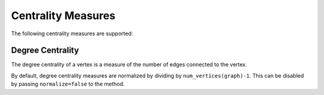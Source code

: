 Centrality Measures
=================

The following centrality measures are supported:

Degree Centrality
---------------
The degree centrality of a vertex is a measure of the number of edges
connected to the vertex.

By default, degree centrality measures are normalized by dividing by
``num_vertices(graph)-1``. This can be disabled by passing ``normalize=false``
to the method.

.. py:function:: degree_centrality(graph; normalize=true)

    Calculate the (possibly bidirectional) degree centrality of the graph.

.. py:function:: in_degree_centrality(graph; normalize=true)

    Calculate the unidirectional degree centrality via incoming edges.

.. py:function:: out_degree_centrality(graph; normalize=true)

    Calculate the unidirectional degree centrality via outgoing edges.

    :param graph:   The input graph
    :returns:       a ``Dict`` with each vertex mapped to its centrality measure.



.. The following text is here as a reference for future documentation.
.. It will not be included by sphinx-build.

.. Graph Traversal
.. ---------------
..
.. Graph traversal refers to a process that traverses vertices of a graph following certain order (starting from user-input sources). This package implements two traversal schemes: *breadth-first* and *depth-first*.
..
.. During traveral, each vertex maintains a status (also called *color*), which is an integer value defined as below:
..
.. * ``color = 0``: the vertex has not been encountered (*i.e.* discovered)
.. * ``color = 1``: the vertex has been discovered and remains open
.. * ``color = 2``: the vertex has been closed (*i.e.* all its neighbors have been examined)
..
.. .. py:function:: traverse_graph(graph, alg, source, visitor[, colormap])
..
..     :param graph:       The input graph, which must implement ``vertex_map`` and ``adjacency_list``.
..     :param alg:         The algorithm of traveral, which can be either ``BreadthFirst()`` or ``DepthFirst()``.
..     :param source:      The source vertex (or vertices). The traversal starts from here.
..     :param visitor:     The visitor which performs certain operations along the traversal.
..     :param colormap:    An integer vector that indicates the status of each vertex. If this is input by the user, the status will be written to the input vector, otherwise an internal color vector will be created.
..
.. Here, ``visitor`` must be an instance of a sub-type of ``AbstractGraphVisitor``. A specific graph visitor type can choose to implement some or all of the following methods.
..
.. .. py:function:: discover_vertex!(visitor, v)
..
..     invoked when a vertex ``v`` is encountered for the first time. This function should return whether to continue traversal.
..
.. .. py:function:: open_vertex!(visitor, v)
..
..     invoked when a vertex ``v`` is about to examine ``v``'s neighbors.
..
.. .. py:function:: examine_neighbor!(visitor, u, v, color, ecolor)
..
..     invoked when a neighbor/out-going edge is examined. Here ``color`` is the status of ``v``, and ``ecolor`` is the status of the outgoing edge. Edge statuses are currently only considered by depth-first search.
..
.. .. py:function:: close_vertex!(visitor, v)
..
..      invoked when all neighbors of ``v`` has been examined.
..
.. If a method of these is not implemented, it will automatically fallback to no-op. The package provides some pre-defined visitor types:
..
.. * ``TrivialGraphVisitor``: all methods are no-op.
.. * ``VertexListVisitor``: it has a field ``vertices``, which is a vector comprised of vertices in the order of being discovered.
.. * ``LogGraphVisitor``: it prints message to show the progress of the traversal.
..
.. Many graph algorithms can be implemented based on graph traversal through certain visitors or by using the colormap in certain ways. For example, in this package, topological sorting, connected components, and cycle detection are all implemented using ``traverse_graph`` with specifically designed visitors.
..
..
.. Cycle detection
.. ---------------
..
.. In graph theory, a cycle is defined to be a path that starts from some vertex ``v`` and ends up at ``v``.
..
.. .. py:function:: test_cyclic_by_dfs(g)
..
..     Tests whether a graph contains a cycle through depth-first search. It returns ``true`` when it finds a cycle, otherwise ``false``. Here, ``g`` must implement ``vertex_list``, ``vertex_map``, and ``adjacency_list``.
..
..
.. Connected components
.. --------------------
..
.. In graph theory, a connected component (in an undirected graph) refers to a subset of vertices such that there exists a path between any pair of them.
..
.. .. py:function:: connected_components(g)
..
..     Returns a vector of components, where each component is represented by a vector of vertices. Here, ``g`` must be an undirected graph, and implement ``vertex_list``, ``vertex_map``, and ``adjacency_list``.
..
.. Cliques
.. -------
..
.. In graph theory, a clique in an undirected graph is a subset of its vertices
.. such that every two vertices in the subset are connected by an edge. A maximal
.. clique is the largest clique containing a given node.
..
.. .. py:function:: maximal_cliques(g)
..
..     Returns a vector of maximal cliques, where each maximal clique is represented by a vector of vertices. Here, ``g`` must be an undirected graph, and implement ``vertex_list`` and ``adjacency_list``.
..
.. Topological Sorting
.. -------------------
..
.. Topological sorting of an acyclic directed graph is a linear ordering of vertices, such that for each directed edge ``(u, v)``, ``u`` always comes before ``v`` in the ordering.
..
.. .. py:function:: topological_sort_by_dfs(g)
..
..     Returns a topological sorting of the vertices in ``g`` in the form of a vector of vertices. Here, ``g`` may be directed or undirected, and implement ``vertex_list``, ``vertex_map``, and ``adjacency_list``.
..
..
.. Shortest Paths
.. ---------------
..
.. This package implements three classic algorithms for finding shortest paths:
.. *Dijkstra's algorithm*, the *Floyd-Warshall algorithm*, and the *A\*
.. algorithm*. We plan to implement the *Bellman-Ford algorithm* and *Johnson's
.. algorithm* in the near future.
..
.. Dijkstra's Algorithm
.. ~~~~~~~~~~~~~~~~~~~~
..
.. .. py:function:: dijkstra_shortest_paths(graph, edge_dists, source[, visitor])
..
..     Performs Dijkstra's algorithm to find shortest paths to all vertices from input sources.
..
..     :param graph:       The input graph
..     :param edge_dists:  The vector of edge distances or an edge
.. 			property inspector.
..     :param source:      The source vertex (or vertices)
..     :param visitor:     An visitor instance
..
..     :returns:           An instance of ``DijkstraStates`` that encapsulates the results.
..
.. Here, ``graph`` can be directed or undirected. It must implement
.. ``vertex_map``, ``edge_map`` and ``incidence_list``. The following is an example that shows how to use this function:
..
.. .. code-block:: python
..
..     # construct a graph and the edge distance vector
..
..     g = simple_inclist(5)
..
..     inputs = [       # each element is (u, v, dist)
..         (1, 2, 10.),
..         (1, 3, 5.),
..         (2, 3, 2.),
..         (3, 2, 3.),
..         (2, 4, 1.),
..         (3, 5, 2.),
..         (4, 5, 4.),
..         (5, 4, 6.),
..         (5, 1, 7.),
..         (3, 4, 9.) ]
..
..     ne = length(g1_wedges)
..     dists = zeros(ne)
..
..     for i = 1 : ne
..         a = inputs[i]
..         add_edge!(g1, a[1], a[2])   # add edge
..         dists[i] = a[3]             # set distance
..     end
..
..     r = dijkstra_shortest_paths(g, dists, 1)
..
..     @assert r.parents == [1, 3, 1, 2, 3]
..     @assert r.dists == [0., 8., 5., 9., 7.]
..
.. The result has several fields, among which the following are most useful:
..
.. * ``parents[i]``:  the parent vertex of the i-th vertex. The parent of each source vertex is itself.
.. * ``dists[i]``:  the minimum distance from the i-th vertex to source.
..
.. The user can (optionally) provide a visitor that perform operations along with the algorithm. The visitor must be an instance of a sub type of ``AbstractDijkstraVisitor``, which may implement part of all of the following methods.
..
.. .. py:function:: discover_vertex!(visitor, u, v, d)
..
..     Invoked when a new vertex ``v`` is first discovered (from the parent ``u``). ``d`` is the initial distance from ``v`` to source.
..
.. .. py:function:: include_vertex!(visitor, u, v, d)
..
..     Invoked when the distance of a vertex is determined (at the point ``v`` is popped from the heap). This function should return whether to continue the procedure. One can use a visitor to terminate the algorithm earlier by letting this function return ``false`` under certain conditions.
..
.. .. py:function:: update_vertex!(visitor, u, v, d)
..
..     Invoked when the distance to a vertex is updated (relaxed).
..
.. .. py:function:: close_vertex!(visitor, u, v, d)
..
..     Invoked when a vertex is closed (all its neighbors have been examined).
..
..
.. Bellman Ford Algorithm
.. ~~~~~~~~~~~~~~~~~~~~
..
.. .. py:function:: bellman_ford_shortest_paths(graph, edge_dists, source)
..
..     Performs Bellman Ford algorithm to find shortest paths to all vertices from input sources.
..
..     :param graph:       The input graph
..     :param edge_dists:  The vector of edge distances or an edge
.. 			property inspector.
..     :param source:      The source vertex (or vertices)
..
..     :returns:           An instance of ``BellmanFordStates`` that encapsulates the results.
..
.. Here, ``graph`` can be directed or undirected. Weights can be negative
.. for a directed graph. It must implement
.. ``vertex_map``, ``edge_map`` and ``incidence_list``.  If there is a
.. negative weight cycle an exception of ``NegativeCycleError`` is thrown.
..
.. The result has several fields, among which the following are most useful:
..
.. * ``parents[i]``:  the parent vertex of the i-th vertex. The parent of each source vertex is itself.
.. * ``dists[i]``:  the minimum distance from the i-th vertex to source.
..
.. .. py:function:: has_negative_edge_cycle(graph, edge_dists)
..
.. 		 Tests if the graph has a negative weight cycle.
..
..     :param graph:       The input graph
..     :param edge_dists:  The vector of edge distances or an edge
.. 			property inspector.
..     :returns: ``true`` if there is a negative weight cycle, ``false`` otherwise.e
..
.. Floyd-Warshall's algorithm
.. ~~~~~~~~~~~~~~~~~~~~~~~~~~~
..
.. .. py:function:: floyd_warshall(dists)
..
..     Performs Floyd-Warshall algorithm to compute shortest path lengths between each pair of vertices.
..
..     :param dists: The edge distance matrix.
..     :returns: The matrix of shortest path lengths.
..
.. .. py:function:: floyd_warshall!(dists)
..
..     Performs Floyd-Warshall algorithm inplace, updating an edge distance matrix into a matrix of shortest path lengths.
..
.. .. py:function:: floyd_warshall!(dists, nexts)
..
..     Performs Floyd-Warshall algorithm inplace, and writes the next-hop matrix. When this function finishes, ``nexts[i,j]`` is the next hop of ``i`` along the shortest path from ``i`` to ``j``. One can reconstruct the shortest path based on this matrix.
..
..
.. A*
.. ~~
..
.. .. py:function:: shortest_path(graph, dists, s, t[, heuristic])
..
..     Find the shortest path between vertices ``s`` and ``t`` of ``graph`` using Hart, Nilsson and Raphael's `A* algorithm <http://en.wikipedia.org/wiki/A*_search_algorithm>`_.
..
..     :param graph: the input graph
..     :param dists: the edge distance matrix or an edge property inspector
..     :param s: the start vertex
..     :param t: the end vertex
..     :param heuristic: a function underestimating the distance from its input node to ``t``.
..
..     :returns: an array of edges representing the shortest path.
..
.. Minimum Spanning Trees
.. -----------------------
..
.. This package implements two algorithm to find a minimum spanning tree of a graph: *Prim's algorithm* and *Kruskal's algorithm*.
..
.. Prim's algorithm
.. ~~~~~~~~~~~~~~~~~
..
.. Prim's algorithm finds a minimum spanning tree by growing from a root vertex, adding one edge at each iteration.
..
.. .. py:function:: prim_minimum_spantree(graph, eweights, root)
..
..     Perform Prim's algorithm to find a minimum spanning tree.
..
..     :param graph:       the input graph
..     :param eweights:    the edge weights (a vector or an edge property inspector)
..     :param root:        the root vertex
..
..     :returns:   ``(re, rw)``, where ``re`` is a vector of edges that constitute the resultant tree, and ``rw`` is the vector of corresponding edge weights.
..
..
.. Kruskal's algorithm
.. ~~~~~~~~~~~~~~~~~~~~
..
.. Kruskal's algorithm finds a minimum spanning tree (or forest) by gradually uniting disjoint trees.
..
.. .. py:function:: kruskal_minimum_spantree(graph, eweights[, K=1])
..
..     :param graph:       the input graph
..     :param eweights:    the edge weights (a vector or an edge property inspector)
..     :param K:           the number of trees in the resultant forest. If ``K = 1``, it ends up with a tree. This argument is optional. By default, it is set to ``1``.
..
..     :returns:   ``(re, rw)``, where ``re`` is a vector of edges that constitute the resultant tree, and ``rw`` is the vector of corresponding edge weights.
..
..
.. Random Graphs
.. -------------
..
.. Erdős–Rényi graphs
.. ~~~~~~~~~~~~~~~~~~
..
.. The `Erdős–Rényi model <https://en.wikipedia.org/wiki/Erd%C5%91s%E2%80%93R%C3%A9nyi_model>`_ sets an edge between each pair of vertices with equal
.. probability, independently of the other edges.
..
.. .. py:function:: erdos_renyi_graph(g, n, p[; has_self_loops=false])
..
..     Add edges between vertices 1:n of graph ``g`` randomly, adding each possible edge with probability ``p`` independently of all others.
..
..     :param g:           the input graph
..     :param n:           the number of vertices between which to add edges
..     :param p:           the probability with which to add each edge
..     :param has_self_loops:      whether to consider edges ``v -> v``.
..
..     :returns: the graph ``g``.
..
.. .. py:function:: erdos_renyi_graph(n, p[, has_self_loops=false])
..
..     Convenience function to construct an ``n``-vertex Erdős–Rényi graph as an incidence list.
..
.. Watts-Strogatz graphs
.. ~~~~~~~~~~~~~~~~~~~~~
..
.. The `Watts–Strogatz
.. model <https://en.wikipedia.org/wiki/Watts_and_Strogatz_model>`_ is a random
.. graph generation model that produces graphs with small-world properties,
.. including short average path lengths and high clustering.
..
.. .. py:function:: watts_strogatz_graph(g, n, k, beta)
..
..     Adjust the edges between vertices 1:n of the graph ``g`` in accordance with the Watts-Strogatz model.
..
..     :param g:           the input graph
..     :param n:           the number of vertices between which to adjust edges
..     :param k:           the base degree of each vertex (n > k, k >= 2, k must be even.)
..     :param beta:        the probability of each edge being "rewired".
..
..     :returns: the graph ``g``.
..
.. .. py:function:: watts_strogatz_graph(n, k, beta)
..
..     Convenience function to construct an ``n``-vertex Watts-Strogatz graph as an incidence list.
